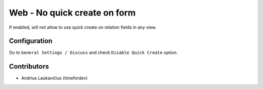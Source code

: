 Web - No quick create on form
#############################

If enabled, will not allow to use quick create on relation fields in any
view.

Configuration
=============

Go to ``General Settings / Discuss`` and check ``Disable Quick Create`` option.

Contributors
============

* Andrius Laukavičius (timefordev)
